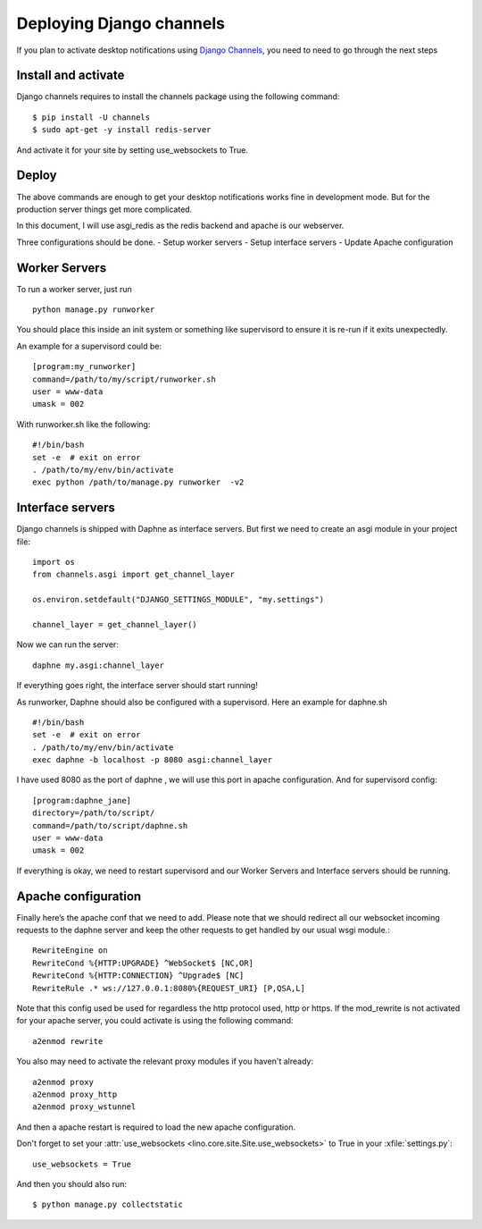 ==========================
Deploying Django channels
==========================

If you plan to activate desktop notifications using `Django Channels
<https://channels.readthedocs.io/en/stable/>`__, you need to need to go through the next steps

Install and activate
======================

Django channels requires to install the channels package using the following command::

    $ pip install -U channels
    $ sudo apt-get -y install redis-server

And activate it for your site by setting use_websockets to True.

Deploy
=======

The above commands are enough to get your desktop notifications works fine in development mode. But
for the production server things get more complicated.

In this document, I will use asgi_redis as the redis backend and apache is our webserver.

Three configurations should be done.
- Setup worker servers
- Setup interface servers
- Update Apache configuration

Worker Servers
==============

To run a worker server, just run ::

    python manage.py runworker

You should place this inside an init system or something like supervisord to ensure it is re-run
if it exits unexpectedly.

An example for a supervisord could be::

    [program:my_runworker]
    command=/path/to/my/script/runworker.sh
    user = www-data
    umask = 002

With runworker.sh like the following::

    #!/bin/bash
    set -e  # exit on error
    . /path/to/my/env/bin/activate
    exec python /path/to/manage.py runworker  -v2

Interface servers
=================

Django channels is shipped with Daphne as interface servers. But first
we need to create an asgi module in your project file::

    import os
    from channels.asgi import get_channel_layer

    os.environ.setdefault("DJANGO_SETTINGS_MODULE", "my.settings")

    channel_layer = get_channel_layer()

Now we can run the server::

    daphne my.asgi:channel_layer

If everything goes right, the interface server should start running!

As runworker, Daphne should also be configured with a supervisord. Here an example for daphne.sh ::

    #!/bin/bash
    set -e  # exit on error
    . /path/to/my/env/bin/activate
    exec daphne -b localhost -p 8080 asgi:channel_layer

I have used 8080 as the port of daphne , we will use this port in apache configuration.
And for supervisord config::

    [program:daphne_jane]
    directory=/path/to/script/
    command=/path/to/script/daphne.sh
    user = www-data
    umask = 002

If everything is okay, we need to restart supervisord and our Worker
Servers and Interface servers should be running.

Apache configuration
====================

Finally here’s the apache conf that we need to add. Please note that
we should redirect all our websocket incoming requests to the daphne
server and keep the other requests to get handled by our usual wsgi
module.::

    RewriteEngine on
    RewriteCond %{HTTP:UPGRADE} ^WebSocket$ [NC,OR]
    RewriteCond %{HTTP:CONNECTION} ^Upgrade$ [NC]
    RewriteRule .* ws://127.0.0.1:8080%{REQUEST_URI} [P,QSA,L]

Note that this config used be used for regardless the http protocol
used, http or https.  If the mod_rewrite is not activated for your
apache server, you could activate is using the following command::

    a2enmod rewrite

You also may need to activate the relevant proxy modules if you haven't already::

    a2enmod proxy
    a2enmod proxy_http
    a2enmod proxy_wstunnel

And then a apache restart is required to load the new apache
configuration.

Don't forget to set your :attr:`use_websockets
<lino.core.site.Site.use_websockets>` to True in your
:xfile:`settings.py`::

    use_websockets = True

And then you should also run::

    $ python manage.py collectstatic
